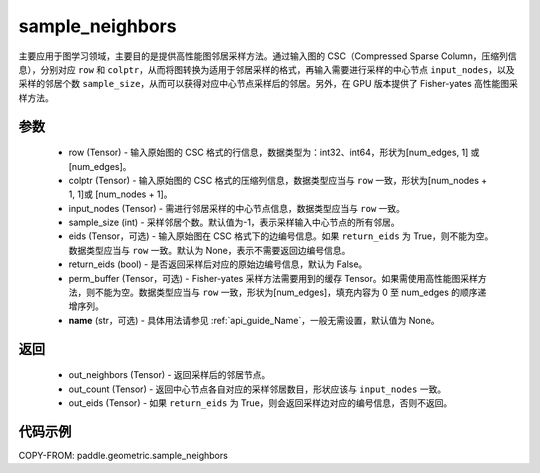 .. _cn_api_geometric_sample_neighbors:

sample_neighbors
-------------------------------

.. py:function:: paddle.geometric.sample_neighbors(row, colptr, input_nodes, sample_size=-1, eids=None, return_eids=False, perm_buffer=None, name=None)

主要应用于图学习领域，主要目的是提供高性能图邻居采样方法。通过输入图的 CSC（Compressed Sparse Column，压缩列信息），分别对应 ``row`` 和 ``colptr``，从而将图转换为适用于邻居采样的格式，再输入需要进行采样的中心节点 ``input_nodes``，以及采样的邻居个数 ``sample_size``，从而可以获得对应中心节点采样后的邻居。另外，在 GPU 版本提供了 Fisher-yates 高性能图采样方法。

参数
:::::::::
    - row (Tensor) - 输入原始图的 CSC 格式的行信息，数据类型为：int32、int64，形状为[num_edges, 1] 或 [num_edges]。
    - colptr (Tensor) - 输入原始图的 CSC 格式的压缩列信息，数据类型应当与 ``row`` 一致，形状为[num_nodes + 1, 1]或 [num_nodes + 1]。
    - input_nodes (Tensor) - 需进行邻居采样的中心节点信息，数据类型应当与 ``row`` 一致。
    - sample_size (int) - 采样邻居个数。默认值为-1，表示采样输入中心节点的所有邻居。
    - eids (Tensor，可选) - 输入原始图在 CSC 格式下的边编号信息。如果 ``return_eids`` 为 True，则不能为空。数据类型应当与 ``row`` 一致。默认为 None，表示不需要返回边编号信息。
    - return_eids (bool) - 是否返回采样后对应的原始边编号信息，默认为 False。
    - perm_buffer (Tensor，可选) - Fisher-yates 采样方法需要用到的缓存 Tensor。如果需使用高性能图采样方法，则不能为空。数据类型应当与 ``row`` 一致，形状为[num_edges]，填充内容为 0 至 num_edges 的顺序递增序列。
    - **name** (str，可选) - 具体用法请参见 :ref:`api_guide_Name`，一般无需设置，默认值为 None。

返回
:::::::::
    - out_neighbors (Tensor) - 返回采样后的邻居节点。
    - out_count (Tensor) - 返回中心节点各自对应的采样邻居数目，形状应该与 ``input_nodes`` 一致。
    - out_eids (Tensor) - 如果 ``return_eids`` 为 True，则会返回采样边对应的编号信息，否则不返回。


代码示例
::::::::::

COPY-FROM: paddle.geometric.sample_neighbors
